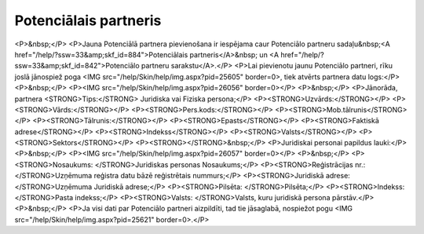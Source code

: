.. 884 ==========================Potenciālais partneris========================== <P>&nbsp;</P>
<P>Jauna Potenciālā partnera pievienošana ir iespējama caur Potenciālo partneru sadaļu&nbsp;<A href="/help/?ssw=33&amp;skf_id=884">Potenciālais partneris</A>&nbsp; un <A href="/help/?ssw=33&amp;skf_id=842">Potenciālo partneru sarakstu</A>.</P>
<P>Lai pievienotu jaunu Potenciālo partneri, rīku joslā jānospiež poga <IMG src="/help/Skin/help/img.aspx?pid=25605" border=0>, tiek atvērts partnera datu logs:</P>
<P>&nbsp;</P>
<P><IMG src="/help/Skin/help/img.aspx?pid=26056" border=0></P>
<P>&nbsp;</P>
<P>Jānorāda, partnera <STRONG>Tips:</STRONG> Juridiska vai Fiziska persona;</P>
<P><STRONG>Uzvārds:</STRONG></P>
<P><STRONG>Vārds:</STRONG></P>
<P><STRONG>Pers.kods:</STRONG></P>
<P><STRONG>Mob.tālrunis</STRONG></P>
<P><STRONG>Tālrunis:</STRONG></P>
<P><STRONG>Epasts</STRONG></P>
<P><STRONG>Faktiskā adrese</STRONG></P>
<P><STRONG>Indekss</STRONG></P>
<P><STRONG>Valsts</STRONG></P>
<P><STRONG>Sektors</STRONG></P>
<P><STRONG></STRONG>&nbsp;</P>
<P>Juridiskai personai papildus lauki:</P>
<P>&nbsp;</P>
<P><IMG src="/help/Skin/help/img.aspx?pid=26057" border=0></P>
<P>&nbsp;</P>
<P><STRONG>Nosaukums: </STRONG>Juridiskas personas Nosaukums;</P>
<P><STRONG>Reģistrācijas nr.: </STRONG>Uzņēmuma reģistra datu bāzē reģistrētais nummurs;</P>
<P><STRONG>Juridiskā adrese: </STRONG>Uzņēmuma Juridiskā adrese;</P>
<P><STRONG>Pilsēta: </STRONG>Pilsēta;</P>
<P><STRONG>Indekss: </STRONG>Pasta indekss;</P>
<P><STRONG>Valsts: </STRONG>Valsts, kuru juridiskā persona pārstāv.</P>
<P>&nbsp;</P>
<P>Ja visi dati par Potenciālo partneri aizpildīti, tad tie jāsaglabā, nospiežot pogu <IMG src="/help/Skin/help/img.aspx?pid=25621" border=0>.</P> 